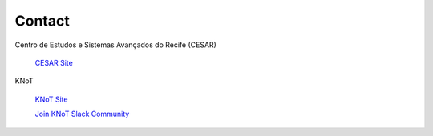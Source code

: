 Contact
=======

Centro de Estudos e Sistemas Avançados do Recife (CESAR)

   `CESAR Site <https://cesar.org.br>`_

KNoT

   `KNoT Site <https://knot.cesar.org.br>`_

   `Join KNoT Slack Community <https://join.slack.com/t/knot-iot/shared_invite/enQtNjkxMDI3MTgyNzQzLTU5NDY3ZmU3OGZjMGZhMmZiMzk1ZWY4OTA2NGRiNDJhY2M5MmY3YWM5MmEzYTc3NWJiNTczY2JjYzIyZjBhYjc>`_
